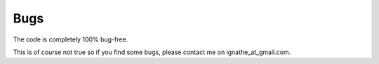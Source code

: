 Bugs
===========================

The code is completely 100% bug-free.

This is of course not true so if you find some bugs, please contact me on ignathe_at_gmail.com.
